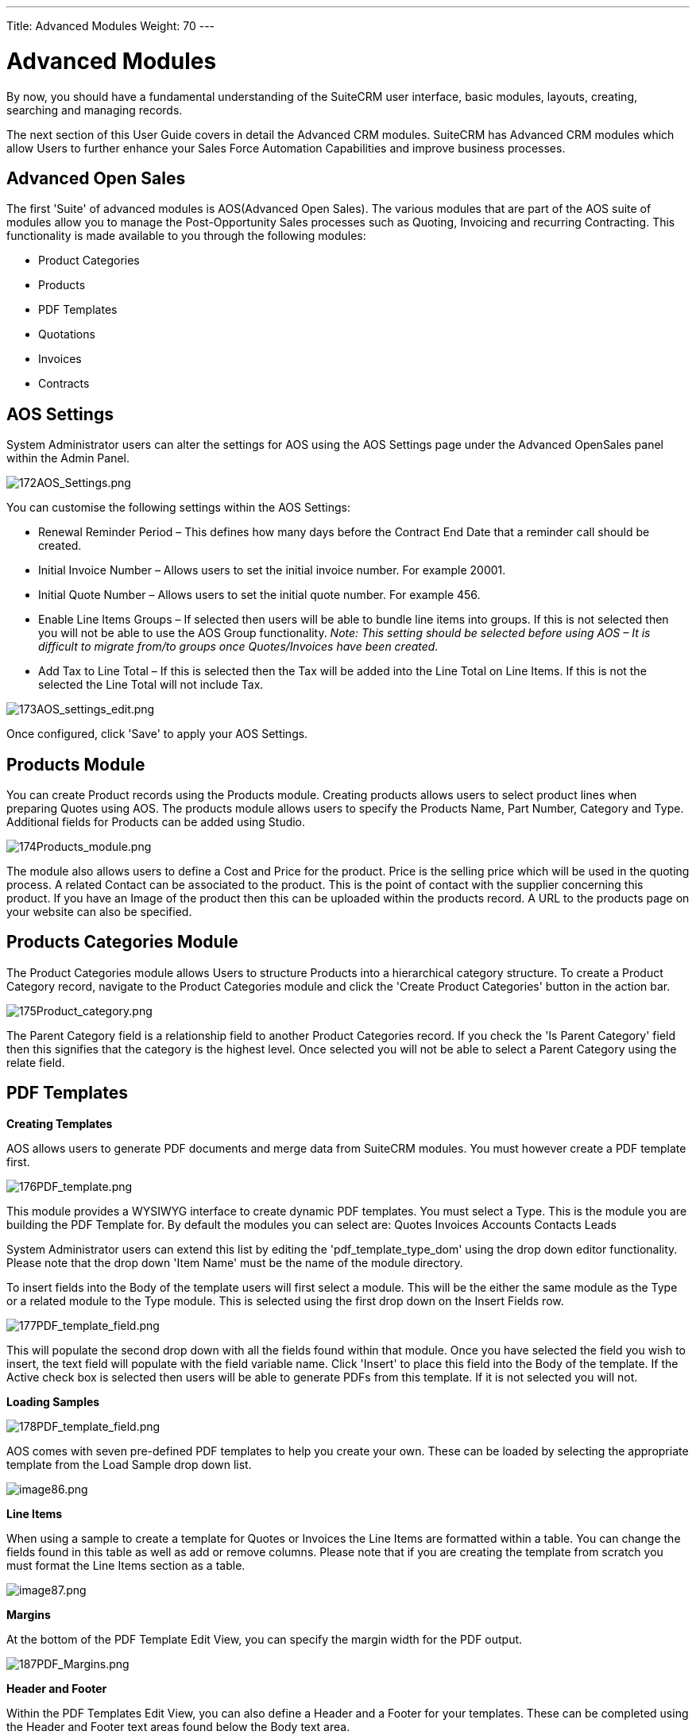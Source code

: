 ---
Title: Advanced Modules
Weight: 70
---

:imagesdir: ./../../images/en/user

= Advanced Modules

By now, you should have a fundamental understanding of the SuiteCRM user
interface, basic modules, layouts, creating, searching and managing
records.

The next section of this User Guide covers in detail the Advanced CRM
modules. SuiteCRM has Advanced CRM modules which allow Users to further
enhance your Sales Force Automation Capabilities and improve business
processes.

== Advanced Open Sales

The first 'Suite' of advanced modules is AOS(Advanced Open Sales). The
various modules that are part of the AOS suite of modules allow you to
manage the Post-Opportunity Sales processes such as Quoting, Invoicing
and recurring Contracting. This functionality is made available to you
through the following modules:

* Product Categories
* Products
* PDF Templates
* Quotations
* Invoices
* Contracts

== AOS Settings

System Administrator users can alter the settings for AOS using the AOS
Settings page under the Advanced OpenSales panel within the Admin Panel.

image:172AOS_Settings.png[172AOS_Settings.png,title="172AOS_Settings.png"]

You can customise the following settings within the AOS Settings:

* Renewal Reminder Period – This defines how many days before the
Contract End Date that a reminder call should be created.
* Initial Invoice Number – Allows users to set the initial invoice
number. For example 20001.
* Initial Quote Number – Allows users to set the initial quote number.
For example 456.
* Enable Line Items Groups – If selected then users will be able to
bundle line items into groups. If this is not selected then you will not
be able to use the AOS Group functionality. _Note: This setting should
be selected before using AOS – It is difficult to migrate from/to groups
once Quotes/Invoices have been created._
* Add Tax to Line Total – If this is selected then the Tax will be added
into the Line Total on Line Items. If this is not the selected the Line
Total will not include Tax.

image:173AOS_settings_edit.png[173AOS_settings_edit.png,title="173AOS_settings_edit.png"]

Once configured, click 'Save' to apply your AOS Settings.

== Products Module

You can create Product records using the Products module. Creating
products allows users to select product lines when preparing Quotes
using AOS. The products module allows users to specify the Products
Name, Part Number, Category and Type. Additional fields for Products can
be added using Studio.

image:174Products_module.png[174Products_module.png,title="174Products_module.png"]

The module also allows users to define a Cost and Price for the product.
Price is the selling price which will be used in the quoting process. A
related Contact can be associated to the product. This is the point of
contact with the supplier concerning this product. If you have an Image
of the product then this can be uploaded within the products record. A
URL to the products page on your website can also be specified.

== Products Categories Module

The Product Categories module allows Users to structure Products into a
hierarchical category structure. To create a Product Category record,
navigate to the Product Categories module and click the 'Create Product
Categories' button in the action bar.

image:175Product_category.png[175Product_category.png,title="175Product_category.png"]

The Parent Category field is a relationship field to another Product
Categories record. If you check the 'Is Parent Category' field then this
signifies that the category is the highest level. Once selected you will
not be able to select a Parent Category using the relate field.

== PDF Templates

*Creating Templates*

AOS allows users to generate PDF documents and merge data from SuiteCRM
modules. You must however create a PDF template first.

image:176PDF_template.png[176PDF_template.png,title="176PDF_template.png"]

This module provides a WYSIWYG interface to create dynamic PDF
templates. You must select a Type. This is the module you are building
the PDF Template for. By default the modules you can select are: Quotes
Invoices Accounts Contacts Leads

System Administrator users can extend this list by editing the
'pdf_template_type_dom' using the drop down editor functionality. Please
note that the drop down 'Item Name' must be the name of the module
directory.

To insert fields into the Body of the template users will first select a
module. This will be the either the same module as the Type or a related
module to the Type module. This is selected using the first drop down on
the Insert Fields row.

image:177PDF_template_field.png[177PDF_template_field.png,title="177PDF_template_field.png"]

This will populate the second drop down with all the fields found within
that module. Once you have selected the field you wish to insert, the
text field will populate with the field variable name. Click 'Insert' to
place this field into the Body of the template. If the Active check box
is selected then users will be able to generate PDFs from this template.
If it is not selected you will not.

*Loading Samples*

image:178PDF_template_field.png[178PDF_template_field.png,title="178PDF_template_field.png"]

AOS comes with seven pre-defined PDF templates to help you create your
own. These can be loaded by selecting the appropriate template from the
Load Sample drop down list.

image:image86.png[image86.png,title="image86.png"]

*Line Items*

When using a sample to create a template for Quotes or Invoices the Line
Items are formatted within a table. You can change the fields found in
this table as well as add or remove columns. Please note that if you are
creating the template from scratch you must format the Line Items
section as a table.

image:image87.png[image87.png,title="image87.png"]

*Margins*

At the bottom of the PDF Template Edit View, you can specify the margin
width for the PDF output.

image:187PDF_Margins.png[187PDF_Margins.png,title="187PDF_Margins.png"]

*Header and Footer*

Within the PDF Templates Edit View, you can also define a Header and a
Footer for your templates. These can be completed using the Header and
Footer text areas found below the Body text area.

image:188PDF_footer.png[188PDF_footer.png,title="188PDF_footer.png"]

*Generate Letter*

You can generate PDF documents for Accounts, Contacts and Leads using
the Generate Letter functionality.

image:image90.png[image90.png,title="image90.png"]

Clicking the 'Generate Letter' button found on these modules Detail View
will prompt a pop-up asking to select a template.

image:image91.png[image91.png,title="image91.png"]

The template selector pop-up will show all the active templates which
have the same Type as the module of the record. Clicking the template
name will generate a PDF document with date populated from the record
and it's related records. The Generate Letter functionality can also be
actioned from the List View. This allows you to select multiple records
and click the 'Generate Letter' button within the List View action menu.

image:image92.png[image92.png,title="image92.png"]

The process for generating PDFs for Quotes, Invoices and Contracts is
described in your respective sections.

== Quotes Module

*Creating a Quote*

You can create a Quote by going to the Quotes module and clicking
'Create Quote' from within the actions bar. The first panel allows you
to specify details concerning the quote such as the Title, related
Opportunity, Stage and Payment Terms. The Quote Number field is
calculated automatically.

image:96Quotes_first_panel.png[96Quotes_first_panel.png,title="96Quotes_first_panel.png"]

The second panel allows you to specify who the Quote is for by relating
an Account and Contact to the Quote. When you select the Account, the
Billing Address and Shipping Address are dynamically pulled from the
Account and populated into the fields on the Quote record.

image:97Quotes_2nd_panel.png[97Quotes_2nd_panel.png,title="97Quotes_2nd_panel.png"]

*Line Items with Groups*

The third panel allows users to specify the Quote Groups, Line Items and
the Currency. A Group is a collection of Line Items with its own Group
Total. A Line Item can be a Product Line or a Service Line. To add a
Quote Group, click the 'Add Group' button.

_Note: Add Group will be displayed if “Enable Line Item groups” is
selected in Admin._

image:98Quotes_add_group.png[98Quotes_add_group.png,title="98Quotes_add_group.png"]

This will display the Group, allowing you to insert a Group Name and add
a Product Line or Service Line. It will also display the Group Totals.

image:200Add_group.png[200Add_group.png,title="200Add_group.png"]

To add a Product Line, click the 'Add Product Line' button. This will
allow users to quote for Products from the Products module.

image:201Add_product_line.png[201Add_product_line.png,title="201Add_product_line.png"]

To select a Product, you can start typing in the Product or Part Number
field which will provide a list of results similar to any relate field.
Alternatively click the arrow button next to the Part Number field. This
will display a pop-up window allowing you to select from a list of
Products.

image:202Add_product1.png[202Add_product1.png,title="202Add_product1.png"]

Once you have selected a Product, the List, Sale Price and Total will
populate automatically. You can change the Quality, add Discounts
(Percentage or Amount) and increase the Tax percentage. These will alter
the Sale Price, Total Price and Group Total fields. To add a Service
Line, click the 'Add Service Line' button. This will allow users to
quote for Services.

image:203Add_service_line.png[203Add_service_line.png,title="203Add_service_line.png"]

For Service Lines, you must specify the List price. This will populate
the Sale Price. Tax and Discounts can be added similarly to the Product
Line. AOS will keep a Grand Total for each Group.

image:204Total.png[204Total.png,title="204Total.png"]

AOS will also keep a Grand Total for all Groups combined.

image:205Total_total.png[205Total_total.png,title="205Total_total.png"]

The Shipping field allows you to add a shipping cost. The Shipping Tax
field allows you to add tax to this value. Once the Quote has been
compiled, click 'Save' to save the Quote.

Line Items without Groups

Creating Quotes without Groups is very similar to creating Quotes with
Groups. The only difference is you do not have to click 'Add Group'. You
simply 'Add Product Line' and 'Add Service Line' to the quote. Without
Groups you are cannot see the Group Total fields. You will only see the
Grand Total fields.

*Sending Quotations*

To output a Quote you can select one of following three buttons from the
Quote Detail View.

image:99Sending_quotations.png[99Sending_quotations.png,title="99Sending_quotations.png"]

AOS provides users with three methods of sending Quotes:

* Print as PDF – Allows you to select a template and download or save a
PDF of the Quote.
* Email PDF – Allows you to select a template then directs you to the
SuiteCRM email client 'Compose' screen. The Quote PDF will be attached
to email and the email will be addressed to the related Contact of the
Quote. This allows you to fill out the email body.
* Email Quotation – This directs you to the SuiteCRM email client
'Compose' screen. The email will be addressed to the related Contact of
the Quote. There will be no attachment and the Quote will be displayed
within the body of the email.

*Convert To Invoice*

With AOS you can convert Quotes to Invoices. This can be achieved by
clicking the 'Convert to Invoice' button on the Quote Detail View.

image:100Conver_to_invoice.png[100Conver_to_invoice.png,title="100Conver_to_invoice.png"]

This functionality will redirect users to the Edit View of an Invoice
record. Fields will be populated based on your Quote counterparts and
Line Items will be copied over. When you are ready to create the
Invoice, click the 'Save' button. Converting a Quote to an Invoice will
set the Invoice Status of the quote to 'Invoiced'.

*Create Contract*

As well as converting to an Invoice, AOS allows users to create a
Contract based on a Quote. This can be done by clicking the 'Create
Contract' button on the Quote Detail View.

image:101Create_contract.png[101Create_contract.png,title="101Create_contract.png"]

This will redirect you to the Edit View of a Contract record, pulling
through any appropriate fields from the Quote. This includes any Line
Items on the Quote.

== Invoices Module

*Creating an Invoice*

Creating an Invoice record is very similar to creating a Quote record.
You can create an Invoice by going to the Invoices module and clicking
'Create Invoice' from within the actions bar. The first panel allows you
to specify details about the Invoice such as Status and Due Date.

image:102Invoice_panel_1.png[102Invoice_panel_1.png,title="102Invoice_panel_1.png"]

The second panel allows you to specify who the Invoice is for by
relating an Account and Contact to the Invoice. When you select the
Account, the Billing Address and Shipping Address are dynamically pulled
from the Account and populated into the fields on the Invoice record.

image:103Invoice_panel_2.png[103Invoice_panel_2.png,title="103Invoice_panel_2.png"]

*Groups and Line Items*

AOS allows users to add Groups and Line Items to Invoices. This is
completed in the exact same way as Quotes. Please refer to Quotes
section for details on how to create Groups and Line Items.

Sending Invoices

To output an Invoice you can select one of following three buttons from
the Invoice Detail View.

image:104Invoice_export.png[104Invoice_export.png,title="104Invoice_export.png"]

AOS provides users with three methods of sending Invoices:

* Print as PDF – Allows users to select a template and download or save
a PDF of the Invoice.
* Email PDF – Allows users to select a template then directs you to the
SuiteCRM email client 'Compose' screen. The Invoice PDF will be attached
to email and the email will be addressed to the related Contact of the
Invoice. This allows user to fill out the email body.
* Email Invoice – This directs you to the SuiteCRM email client
'Compose' screen. The email will be addressed to the related Contact of
the Invoice. There will be no attachment and the Invoice will be
displayed within the body of the email.

== Contracts Module

*Creating a Contract*

AOS allows users to create Contracts using the Contracts module.

image:105Creating_a_contract.png[105Creating_a_contract.png,title="105Creating_a_contract.png"]

When the Contract is created the Renewal Reminder Date will populate
automatically based on the amount of days specified in the AOS Settings
in Admin. A Call will be scheduled and assigned to the Contract Manger
for this date.

*Groups and Line Items*

AOS allows users to add Groups and Line Items for Contracts. This is
completed in the exact same way as Quotes. Please refer to Quotes
section for details on how to create Groups and Line Items.

== Advanced Open Workflow

Advanced OpenWorkflow (AOW) is a module for SuiteCRM, allowing users to
create custom workflow processes. This module allows users to trigger
various system actions based on conditions from any SuiteCRM module.

== Creating a Workflow Process

You can create workflow processes by navigating to the 'WorkFlow' module
within SuiteCRM. Click the 'Create WorkFlow' button within the action
bar to start creating the process. The first panel allows users to set
up the workflow process.

image:106Creating_a_workflow.png[106Creating_a_workflow.png,title="106Creating_a_workflow.png"]

This allows you to specify the following:

* Name – The name of the process.
* Assigned To - The assigned user of the workflow process.
* WorkFlow Module – A drop down list of all the modules found within the
SuiteCRM instance. This is the module the workflow is run against. For
example, When an Account is created/edited.
* Status – Active or Inactive. Only active processes will run.
* Run – Always, On Save or On Scheduler.
* Run On – All Records, Modified Records or New Records.
* Repeated Runs – If checked, the process will continue to run over and
over. Ideally this should only be checked if one of the specified
Actions negates (or will lead to the negation) of one of the specified
Conditions.
* Description – A description of the process.

== Conditions

Adding Conditions

Once set up, you can add conditions to a workflow process using the
conditions panel. This allows users to specify the criteria that should
trigger the workflow actions.

image:107Adding_conditions.png[107Adding_conditions.png,title="107Adding_conditions.png"]

To add a Condition Line you must click the 'Add Condition' button.

_Note: You must select your WorkFlow Module on the first panel before
adding a Condition Line._

image:206Add_condition.png[206Add_condition.png,title="206Add_condition.png"]

You can have an unlimited amount of Condition Lines. To add another line
click the 'Add Condition' button again and it will appear. On the line
you will have four fields; Field, Operator, Type and Value.

*Field and Operator*

Field is a drop down which automatically populates with all the fields
found in the WorkFlow Module.

image:109Field_box.png[109Field_box.png,title="109Field_box.png"]

The Field selected will determine the options available for Operator and
Type. If the field type is not a number or date then the operators
available will be 'Equal To' or 'Not Equal To'. For number and date
fields you can also choose from additional logical operators; 'Less
Than', 'Greater Than', 'Less Than or Equal To' or 'Greater Than or Equal
To'.

image:110Operator_box.png[110Operator_box.png,title="110Operator_box.png"]

*Condition Types*

You can specify workflow processes to trigger on different condition
types. These are as follows:

Value – This is used to directly compare the Field to a value. The value
type offered is dynamic to the field type of the Field selected. For
example, if the field type is a drop down then the value field type will
be the same drop down list.

image:111Value_condition.png[111Value_condition.png,title="111Value_condition.png"]

Field – This is used to action a workflow process when one field is
compared to another field in the record.

image:112Field_condition.png[112Field_condition.png,title="112Field_condition.png"]

Multiple – This can be selected if the Field is a drop down/multiselect.
This allows users to specify multiple values to action the workflow
from.

image:113Multiple_condition.png[113Multiple_condition.png,title="113Multiple_condition.png"]

Date – This allows you to specify the workflow to occur after/before an
amount of time from either another date field or 'Now'. For example,
when the start date of a call is 'Now + 10 minutes'. This can only be
used when the Field is a date field. The amount of time before or after
the date can be specified in Minutes, Hours, Days, Weeks or Months.

image:114Date_condition.png[114Date_condition.png,title="114Date_condition.png"]

*Removing Conditions*

You can remove Condition Lines by clicking the '-' button on the left
hand side of the condition.

image:115Removing_conditions.png[115Removing_conditions.png,title="115Removing_conditions.png"]

== Actions

*Adding Actions*

Actions are defined in the third panel. These specify what events should
occur when the conditions have been met. You can add an Action by
clicking the 'Add Action' button.

image:116Adding_actions.png[116Adding_actions.png,title="116Adding_actions.png"]

This will cause the Action Line to appear.

image:207Action_line.png[207Action_line.png,title="207Action_line.png"]

From the Action Line you can Select Action and give it a Name. The
actions available are; 'Create Record', 'Modify Record' and 'Send
Email'. You can specify an unlimited amount of actions for each workflow
process.

*Create Record*

If you select 'Create Record' you will be prompted to select a Record
Type. This is the module type of the record you are looking to create.

image:208Create_record.png[208Create_record.png,title="208Create_record.png"]

Once selected you can add fields or relationships to this record using
the 'Add Field' and 'Add Relationship' buttons.

image:209Add_field-relationship1.png[209Add_field-relationship1.png,title="209Add_field-relationship1.png"]

When Adding fields the first drop down in the line will populate with
all the fields from that module. The second drop down allows you to
specify how the value for that field is going to be derived. For most
cases the options are as follows:

* Value – This will allow you to input the value directly using the same
field type as the field selected.
* Field – This will make the field the same value as a field found in
the WorkFlow Module.
* Date – Only selectable if the field is a date field. This will allow
you to specify the value as an amount of time after/before another date
field or 'Now'.

image:210Adding_fields.png[210Adding_fields.png,title="210Adding_fields.png"]

Selecting the 'Assigned-To' field also gives you more options. As well
as by value and field you can assign a user by:

Round Robin – This will select each user in turn.

Least Busy – This will select you with the least amount of records
assigned to you for that module.

Random – This will select a random user.

For each of the above options you can choose if you want you to be
selected from all users or users from a specific role. If you have the
SecuritySuite module installed you can additionally choose if you want
you to be selected from all users from a particular Security Group or
all users from a particular security group with a particular role.

image:121Assigned_field.png[121Assigned_field.png,title="121Assigned_field.png"]

When adding relationships you must select the related module from the
drop down list then select the record that the new record should be
related to.

image:212Add_relationship.png[212Add_relationship.png,title="212Add_relationship.png"]

_Note: You must selected the related module using the arrow button – The
auto completion on the text field is not currently developed._

*Modify Record*

This provides the same functionality as 'Create Record' but instead of
creating a new record you are modifying the record which met the
conditions of the workflow process. With this action you can modify any
field found within the record or you can add a relationship to another
record. This is completed in the same way as 'Create Record' except you
are not required to specify the Record Type.

*Send Email*

The 'Send Email' action allows users to create workflow processes which
will send an email based on an template to individuals. Using this
action there are four different types of recipient.

Email – This will send an email to a specific email address. You must
specify the email address and the email template.

image:213Send_email_to.png[213Send_email_to.png,title="213Send_email_to.png"]

Record Email – This will send an email to the primary email address
specified on the record which actioned the workflow process. This can
only be used if the record has an email field such as Accounts and
Contacts. For this option you only need to specify the template.

<span
class="plainlinks">https://suitecrm.com/wiki/media/image127.png[https://suitecrm.com/wiki/media/image127.png]</span>

User – This will send the email to a specified Users email address. You
must specify the recipient user and the template of the email.

image:214Send_email_to_user.png[214Send_email_to_user.png,title="214Send_email_to_user.png"]

Related Field – This will send an email to the primary email address
specified on a related modules record. In this case you must specify the
related module (From a drop down list) and the email template.

image:215Email_related_field.png[215Email_related_field.png,title="215Email_related_field.png"]

=== Calculate Fields

If you select 'Calculate Fields' from the Action dropdown the Calculate
Fields user interface will be loaded after a second and looks like the
picture below.

image:216Calculate_fields.png[216Calculate_fields.png,title="216Calculate_fields.png"]

*Calculate Fields - Adding parameters*

It is possible to add parameters to the formulas by using the dropdown
in the Parameters section of the Calculate Fields’s user interface. The
dropdown contains all of the (basic and custom) fields which belongs to
the module selected in the basic fields section.

To add a parameter, select the field from the dropdown and click on the
Add parameter button. After this action, a new line appears in the
parameter table with the name of the field and the given identifier.

For some fields (dropdowns and multi-selects) an additional dropdown
shown up where the user can select if the raw or the formatted value
should be used in Calculated Fields. The raw format means the value
which is stored in the database and the formatted value means the label
for that database value.

To remove a parameter from the table, simply click on the minus button
in the row of the parameter. Be aware, that if you remove a parameter,
all of the identifiers are recalculated, so the identifiers could change
for fields!

image:217Add_parameter.png[217Add_parameter.png,title="217Add_parameter.png"]

The identifier is used to reference this field when the user creates the
formula. For example all appearances of the \{P0} identifier will be
replaced with the Account’s name in the formula. All parameters are like
\{Px} where x is the sequential order of the parameter. The amount of
the parameters is not limited.

*Calculate Fields - Adding relation parameters*

Relation parameters are very similar to the regular parameters, the only
difference is that the user first selects an entity which is in a
one-to-one or one-to-many relationship with the actual entity.

To add a relation parameter, select the relation first, and then select
the field from the connected entity and push the Add relation parameter
button. After this action, a new line appears in the relation parameter
table with the name of the relationship, the name of the field and the
given identifier.

As for parameters for some relation parameter fields (dropdowns and
multi-selects) an additional dropdown shown up where the user can select
if the raw or the formatted value should be used in Calculate Fields.

To remove a relation parameter from the table, simply click on the minus
button in the row of the relation parameter. Be aware, that if you
remove a relation parameter, all of the identifiers are recalculated, so
the identifiers could change for fields!

image:128Adding_relation_parameter.png[128Adding_relation_parameter.png,title="128Adding_relation_parameter.png"]

The identifier is used to reference this field when the user creates the
formula. For example all appearances of the \{R0} identifier will be
replaced with the creator user‘s username in the formula. All relation
parameters are like \{Rx} where x is the sequential order of the
relation parameter. The amount of the relation parameters is not
limited.

*Calculate Fields - Creating formula for a field*

In the Formulas part of the user interface the user can add formulas for
fields of the actual entity.

To add a formula, select a field from the dropdown first and then push
the Add formula button. After this action, a new line appears in the
formula table with the name of the field and with the place for the
formula.

To remove a formula from the table, simply click on the minus button in
the row of the formula.

image:129Add_formula.png[129Add_formula.png,title="129Add_formula.png"]

The formula is a textbox where the user can write the formulas. The
module evaluates the formula on the given time (on save, on scheduler
run or both) and fills the selected field with the evaluated value.

The formula can contain any text (with full UTF-8 support), but only the
function parts (functions with parameters between ‘\{‘ and ‘}’) are
evaluated. For example and with the parameters added in the previous
sections, if we fill the formula like: Account \{P0} created by user
name \{R0}, then the description field will have the following value
after save: Account My Account created by user name MyUser (implying the
account’s name is My Account and the creator user’s username is MyUser).

The Calculate Fields has many built-in functions which allows the user
to build complex formulas to achieve various goals. These functions are
described in the next section.

*Calculate Fields - Usable functions*

As it is mentioned above, all of the functions are wrapped between ‘\{‘
and ‘}’ signs, and they look like \{functionName(parameter1; parameter2;
…)}. The count of the parameters are different for the different
functions. The module evaluates the functions and changes them with
their result in the formula.

The functions can be embedded into each other (using a result of a
function as a parameter for another function) like in this example:

<pre style="white-space: pre; white-space: -moz-pre; white-space: -pre;
white-space: -o-pre;"> \{power(\{subtract(\{divide(\{add(\{multiply(10;
2)}; 12)}; 8)}; 1)}; 2)} </pre>

This function is the formalised look of the following mathematical
expression:

<pre style="white-space: pre; white-space: -moz-pre; white-space: -pre;
white-space: -o-pre;"> ((((10 * 2) + 12) / 8) – 1)2 </pre>

The functions are divided to six groups. These groups are described in
the next section of the document.

Logical Functions

Logical functions are returning true or false in the form of 1 and 0 so
checkboxes typed fields can be filled with these functions. They can be
also used as the logical condition for the ifThenElse function.

*equal*

[cols=",",]
|================================================================
|Signature |\{equal(parameter1;parameter2)}
|Parameters |parameter1: can be any value of any type
|parameter2: can be any value of any type
|Description |Determines if *parameter1* equals with *parameter2*
|Returns |1 if the two parameters are equal or 0 if not
|Example call |\{equal(1; 2)} returns 0
|================================================================

*notEqual*

[cols=",",]
|====================================================================
|Signature |\{notEqual(parameter1; parameter2)}
|Parameters |parameter1: can be any value of any type
|parameter2: can be any value of any type
|Description |Determines if *parameter1* not equals with *parameter2*
|Returns |0 if the two parameters are equal or 1 if not
|Example call |\{notEqual(1; 2)} returns 1
|====================================================================

*greaterThan*

[cols=",",]
|=================================================================
|Signature |\{greaterThan(parameter1; parameter2)}
|Parameters |parameter1: can be any value of any type
|parameter2: can be any value of any type
|Description |Determines if *parameter1* greater than *parameter2*
|Returns |1 if *parameter1* greater than *parameter2*, 0 if not
|Example call |\{greaterThan(3; 3)} returns 0
|=================================================================

*greaterThanOrEqual*

[cols=",",]
|=======================================================================
|Signature |\{greaterThanOrEqual(parameter1; parameter2)}

|Parameters |parameter1: can be any value of any type

|parameter2: can be any value of any type

|Description |Determines if *parameter1* greater than or equal
*parameter2*

|Returns |1 if *parameter1* greater than or equal *parameter2*, 0 if not

|Example call |\{greaterThanOrEqual(3; 3)} returns 1
|=======================================================================

*lessThan*

[cols=",",]
|==============================================================
|Signature |\{lessThan(parameter1; parameter2)}
|Parameters |parameter1: can be any value of any type
|parameter2: can be any value of any type
|Description |Determines if *parameter1* less than *parameter2*
|Returns |1 if *parameter1* less than *parameter2*, 0 if not
|Example call |\{lessThan(3; 3)} returns 0
|==============================================================

*lessThanOrEqual*

[cols=",",]
|=======================================================================
|Signature |\{lessThanOrEqual(parameter1; parameter2)}
|Parameters |parameter1: can be any value of any type
|parameter2: can be any value of any type
|Description |Determines if *parameter1* less than or equal *parameter2*
|Returns |1 if *parameter1* less than or equal *parameter2*, 0 if not
|Example call |\{lessThanOrEqual(3; 3)} returns 1
|=======================================================================

*empty*

[cols=",",]
|===============================================
|Signature |\{empty(parameter)}
|Parameters |parameter: text value
|Description |Determines if *parameter* is empty
|Returns |1 if *parameter* is empty, 0 if not
|Example call |\{empty(any text)} returns 0
|===============================================

*notEmpty*

[cols=",",]
|===================================================
|Signature |\{notEmpty(parameter)}
|Parameters |parameter: text value
|Description |Determines if *parameter* is not empty
|Returns |1 if *parameter* is not empty, 0 if empty
|Example call |\{notEmpty(any text)} returns 1
|===================================================

*not*

[cols=",",]
|=========================================================
|Signature |\{not(parameter)}
|Parameters |parameter: logical value
|Description |Negates the logical value of the *parameter*
|Returns |1 if *parameter* is 0, 0 if *parameter* is 1
|Example call |\{not(0)} returns 1
|=========================================================

*and*

[cols=",",]
|=======================================================================
|Signature |\{and(parameter1; parameter2)}

|Parameters |parameter1: logical value

|parameter2: logical value

|Description |Applies the AND logical operator to two logical values

|Returns |1 if *parameter1* and *parameter2* is 1, 0 if any parameters
are 0

|Example call |\{and(1; 0)} returns 0
|=======================================================================

*or*

[cols=",",]
|=======================================================================
|Signature |\{or(parameter1; parameter2)}

|Parameters |parameter1: logical value

|parameter2: logical value

|Description |Applies the OR logical operator to two logical values

|Returns |1 if *parameter1* or *parameter2* is 1, 0 if both parameters
are 0

|Example call |\{or(1; 0)} returns 1
|=======================================================================

Text Functions

Text functions are used to manipulate text in various ways. All the
functions listed here are fully supports UTF-8 texts, so special
characters should not raise any problems.

*substring*

[cols=",",]
|=======================================================================
|Signature |\{substring(text; start; length)}

|Parameters |text: text value

|start: decimal value

|length [optional parameter]: decimal value

|Description |Cuts the substring of a text field from *start*. If the
*length* optional parameter is not set, then it cuts all characters
until the end of the string, otherwise cuts the provided *length*.
Indexing of a text’s characters starting from 0.

|Returns |Substring of the given text

|Example call |\{substring(This is my text; 5)} returns is my text

|\{substring(This is my text; 5; 5)} returns is my
|=======================================================================

*length*

[cols=",",]
|===============================================
|Signature |\{length(parameter)}
|Parameters |parameter: text value
|Description |Count the characters in a text.
|Returns |The count of the characters in a text.
|Example call |\{length(sample text)} returns 11
|===============================================

*replace*

[cols=",",]
|=======================================================================
|Signature |\{replace(search; replace; subject)}

|Parameters |search: text value

|replace: text value

|subject: text value

|Description |Replace all occurrences of *search* to *replace* in the
text *subject*.

|Returns |*subject* with replaced values.

|Example call |\{replace(apple; orange; This is an apple tree)} returns
This is an orange tree
|=======================================================================

*position*

[cols=",",]
|=======================================================================
|Signature |\{position(subject; search)}

|Parameters |subject: text value

| |search: text value

|Description |Find position of first occurrence of *search* in a
*subject*

|Returns |Numeric position of *search* in *subject* or -1 if *search*
not present in *subject*

|Example call |\{position(Where is my text?; text)} returns 12
|=======================================================================

*lowercase*

[cols=",",]
|=======================================================================
|Signature |\{lowercase(parameter)}

|Parameters |parameter: text value

|Description |Make text lowercase

|Returns |The lowercased text.

|Example call |\{lowercase(ThIs iS a sAmPlE tExT)} returns this is a
sample text
|=======================================================================

*uppercase*

[cols=",",]
|=======================================================================
|Signature |\{uppercase(parameter)}

|Parameters |parameter: text value

|Description |Make text uppercase

|Returns |The uppercased text.

|Example call |\{uppercase(ThIs iS a sAmPlE tExT)} returns THIS IS A
SAMPLE TEXT
|=======================================================================

Mathematical functions

Mathematical functions are used to manipulate numbers in various ways.
Several mathematical operators are implemented as functions in Calculate
Fields.

*add*

[cols=",",]
|=================================================
|Signature |\{add(parameter1; parameter2)}
|Parameters |parameter1: number value
|parameter2: number value
|Description |Adds *parameter1* and *parameter2*
|Returns |The sum of *parameter1* and *parameter2*
|Example call |\{add(3.12; 4.83)} returns 7.95
|=================================================

*subtract*

[cols=",",]
|=========================================================
|Signature |\{subtract(parameter1; parameter2)}
|Parameters |parameter1: number value
|parameter2: number value
|Description |Subtracts *parameter2* from *parameter1*
|Returns |The distinction of *parameter2* and *parameter1*
|Example call |\{subtract(8; 3)} returns 5
|=========================================================

*multiply*

[cols=",",]
|=====================================================
|Signature |\{multiply(parameter1; parameter2)}
|Parameters |parameter1: number value
|parameter2: number value
|Description |Multiplies *parameter1* and *parameter2*
|Returns |The product of *parameter1* and *parameter2*
|Example call |\{multiply(2; 4)} returns 8
|=====================================================

*divide*

[cols=",",]
|======================================================
|Signature |\{divide(parameter1; parameter2)}
|Parameters |parameter1: number value
|parameter2: number value
|Description |Divides *parameter2* with *parameter1*
|Returns |The division of *parameter2* and *parameter1*
|Example call |\{divide(8; 2)} returns 4
|======================================================

*power*

[cols=",",]
|=============================================================
|Signature |\{power(parameter1; parameter2)}
|Parameters |parameter1: number value
|parameter2: number value
|Description |Raises *parameter1* to the power of *parameter2*
|Returns |*parameter1* raised to the power of *parameter2*
|Example call |\{power(2; 7)} returns 128
|=============================================================

*squareRoot*

[cols=",",]
|======================================================
|Signature |\{squareRoot(parameter)}
|Parameters |parameter: number value
|Description |Calculates the square root of *parameter*
|Returns |The square root of *parameter*
|Example call |\{squareRoot(4)} returns 2
|======================================================

*absolute*

[cols=",",]
|=========================================================
|Signature |\{absolute(parameter)}
|Parameters |parameter: number value
|Description |Calculates the absolute value of *parameter*
|Returns |The absolute value of *parameter*
|Example call |\{absolute(-4)} returns 4
|=========================================================

Date functions

There are several date functions implemented in Calculate Fields, so the
user can manipulate dates in many ways. Most of the functions uses a
format parameter, which is used to set the result of the functions
formatted as the user wants to. The options for these formats are
equivalent with the PHP format parameters:

[cols=",,",options="header",]
|=======================================================================
|Format character |Description |Example returned values
|*For day*

|style="text-align: center;" | d |Day of the month, 2 digits with
leading zeros |01 to 31

|style="text-align: center;" | D |A textual representation of a day,
three letters |Mon through Sun

|style="text-align: center;" | j |Day of the month without leading zeros
|1 to 31

|style="text-align: center;" | l |A full textual representation of the
day of the week |Sunday through Saturday

|style="text-align: center;" | N |ISO-8601 numeric representation of the
day of the week |1 (for Monday) through 7 (for Sunday)

|style="text-align: center;" | S |English ordinal suffix for the day of
the month, 2 characters |st, nd, rd or th. Works well with j

|style="text-align: center;" | w |Numeric representation of the day of
the week |0 (for Sunday) through 6 (for Saturday)

|style="text-align: center;" | z |The day of the year (starting from 0)
|0 through 365

|*For week*

|style="text-align: center;" | W |ISO-8601 week number of year, weeks
starting on Monday |42 (the 42nd week in the year)

|*For month*

|style="text-align: center;" | F |A full textual representation of a
month, such as January or March |January through December

|style="text-align: center;" | m |Numeric representation of a month,
with leading zeros |01 through 12

|style="text-align: center;" | M |A short textual representation of a
month, three letters |Jan through Dec

|style="text-align: center;" | n |Numeric representation of a month,
without leading zeros |1 through 12

|style="text-align: center;" | t |Number of days in the given month |28
through 31

|*For year*

|style="text-align: center;" | L |Whether it's a leap year |1 if it is a
leap year, 0 otherwise

|style="text-align: center;" | o |ISO-8601 year number. This has the
same value as Y, except that if the ISO week number (W) belongs to the
previous or next year, that year is used instead |1999 or 2003

|style="text-align: center;" | Y |A full numeric representation of a
year, 4 digits |1999 or 2003

|style="text-align: center;" | y |A two digit representation of a year
|99 or 03

|*For time*

|style="text-align: center;" | a |Lowercase Ante meridiem and Post
meridiem |am or pm

|style="text-align: center;" | A |Uppercase Ante meridiem and Post
meridiem |AM or PM

|style="text-align: center;" | B |Swatch Internet time |000 through 999

|style="text-align: center;" | g |12-hour format of an hour without
leading zeros |1 through 12

|style="text-align: center;" | G |24-hour format of an hour without
leading zeros |0 through 23

|style="text-align: center;" | h |12-hour format of an hour with leading
zeros |01 through 12

|style="text-align: center;" | H |24-hour format of an hour with leading
zeros |00 through 23

|style="text-align: center;" | i |Minutes with leading zeros |00 to 59

|style="text-align: center;" | s |Seconds, with leading zeros |00
through 59

|*For timezone*

|style="text-align: center;" | e |Timezone identifier |UTC, GMT,
Atlantic/Azores

|style="text-align: center;" | l |Whether or not the date is in daylight
saving time |1 if Daylight Saving Time, 0 otherwise

|style="text-align: center;" | O |Difference to Greenwich time (GMT) in
hours |+0200

|style="text-align: center;" | P |Difference to Greenwich time (GMT)
with colon between hours and minutes |+02:00

|style="text-align: center;" | T |Timezone abbreviation |EST, MDT

|style="text-align: center;" | Z |Timezone offset in seconds. The offset
for timezones west of UTC is always negative, and for those east of UTC
is always positive. |-43200 through 50400

|*For full date/time*

|style="text-align: center;" | c |ISO 8601 date
|2004-02-12T15:19:21+00:00

|style="text-align: center;" | r |RFC 2822 formatted date |Thu, 21 Dec
2000 16:01:07 +0200

|style="text-align: center;" | U |Seconds since the Unix Epoch (January
1 1970 00:00:00 GMT) |
|=======================================================================

For all functions without timestamp parameter, we assume that the
current date/time is 2016.04.29. 15:08:03

*date*

[cols=",",]
|=====================================================
|Signature |\{date(format; timestamp)}
|Parameters |format: format text
|timestamp: date/time value
|Description |Creates a date in the given format
|Returns |*timestamp* in the given *format*
|Example call |\{date(ymd; 2016-02-11)} returns 160211
|=====================================================

*now*

[cols=",",]
|=============================================================
|Signature |\{now(format)}
|Parameters |format: format text
|Description |Creates the actual date/time in the given format
|Returns |Current date/time in the given *format*
|Example call |\{now(Y-m-d H:i:s)} returns 2016-04-29 15:08:03
|=============================================================

*yesterday*

[cols=",",]
|===================================================================
|Signature |\{yesterday(format)}
|Parameters |format: format text
|Description |Creates yesterday’s date/time in the given format
|Returns |Yesterday’s date/time in the given *format*
|Example call |\{yesterday(Y-m-d H:i:s)} returns 2016-04-28 15:08:03
|===================================================================

*tomorrow*

[cols=",",]
|==================================================================
|Signature |\{tomorrow(format)}
|Parameters |format: format text
|Description |Creates tomorrow’s date/time in the given format
|Returns |Tomorrow’s date/time in the given *format*
|Example call |\{tomorrow(Y-m-d H:i:s)} returns 2016-04-30 15:08:03
|==================================================================

*datediff*

[cols=",",]
|==================================================================
|Signature |\{datediff(timestamp1; timestamp2; unit)}
|Parameters |timestamp1: date/time value
|timestamp2: date/time value
|unit: years/months/days/hours/minutes/seconds; default: days
|Description |Subtracts *timestamp2* from *timestamp1*
|Returns |The difference between the two dates returned in *unit*
|Example call |\{datediff(2016-02-01; 2016-04-22; days)} returns 81
|==================================================================

*addYears*

[cols=",",]
|==============================================================
|Signature |\{addYears(format; timestamp; amount)}
|Parameters |format: format text
|timestamp: date/time value
|amount: decimal number
|Description |Adds *amount* years to *timestamp*
|Returns |Incremented date in *format*
|Example call |\{addYears(Ymd; 2016-04-22; 1)} returns 20170422
|==============================================================

*addMonths*

[cols=",",]
|===============================================================
|Signature |\{addMonths(format; timestamp; amount)}
|Parameters |format: format text
|timestamp: date/time value
|amount: decimal number
|Description |Adds *amount* months to *timestamp*
|Returns |Incremented date in *format*
|Example call |\{addMonths(Ymd; 2016-04-22; 1)} returns 20160522
|===============================================================

*addDays*

[cols=",",]
|=============================================================
|Signature |\{addDays(format; timestamp; amount)}
|Parameters |format: format text
|timestamp: date/time value
|amount: decimal number
|Description |Adds *amount* days to *timestamp*
|Returns |Incremented date in *format*
|Example call |\{addDays(Ymd; 2016-04-22; 1)} returns 20160423
|=============================================================

*addHours*

[cols=",",]
|=======================================================================
|Signature |\{addHours(format; timestamp; amount)}

|Parameters |format: format text

|timestamp: date/time value

|amount: decimal number

|Description |Adds *amount* hours to *timestamp*

|Returns |Incremented date in *format*

|Example call |\{addHours(Ymd H:i:s; 2016-04-22 23:30; 5)} returns
20160423 04:30:00
|=======================================================================

*addMinutes*

[cols=",",]
|=======================================================================
|Signature |\{addMinutes(format; timestamp; amount)}

|Parameters |format: format text

|timestamp: date/time value

|amount: decimal number

|Description |Adds *amount* minutes to *timestamp*

|Returns |Incremented date in *format*

|Example call |\{addMinutes(Ymd H:i:s; 2016-04-22 22:58; 5)} returns
20160422 23:03:00
|=======================================================================

*addSeconds*

[cols=",",]
|=======================================================================
|Signature |\{addSeconds(format; timestamp; amount)}

|Parameters |format: format text

|timestamp: date/time value

|amount: decimal number

|Description |Adds *amount* seconds to *timestamp*

|Returns |Incremented date in *format*

|Example call |\{addSeconds(Ymd H:i:s; 2016-04-22 22:58; 5)} returns
20160422 22:58:05
|=======================================================================

*subtractYears*

[cols=",",]
|===================================================================
|Signature |\{subtractYears(format; timestamp; amount)}
|Parameters |format: format text
|timestamp: date/time value
|amount: decimal number
|Description |Subtracts *amount* years from *timestamp*
|Returns |Decremented date in *format*
|Example call |\{subtractYears(Ymd; 2016-04-22; 5)} returns 20110422
|===================================================================

*subtractMonths*

[cols=",",]
|====================================================================
|Signature |\{subtractMonths(format; timestamp; amount)}
|Parameters |format: format text
|timestamp: date/time value
|amount: decimal number
|Description |Subtracts *amount* months from *timestamp*
|Returns |Decremented date in *format*
|Example call |\{subtractMonths(Ymd; 2016-04-22; 5)} returns 20151122
|====================================================================

*subtractDays*

[cols=",",]
|==================================================================
|Signature |\{subtractDays(format; timestamp; amount)}
|Parameters |format: format text
|timestamp: date/time value
|amount: decimal number
|Description |Subtracts *amount* days from *timestamp*
|Returns |Decremented date in *format*
|Example call |\{subtractDays(Ymd; 2016-04-22; 5)} returns 20160417
|==================================================================

*subtractHours*

[cols=",",]
|=======================================================================
|Signature |\{subtractHours(format; timestamp; amount)}

|Parameters |format: format text

|timestamp: date/time value

|amount: decimal number

|Description |Subtracts *mount* hours from *timestamp*

|Returns |Decremented date in *format*

|Example call |\{subtractHours(Ymd H:i:s; 2016-04-22 12:37; 5)} returns
20160422 07:37:00
|=======================================================================

*subtractMinutes*

[cols=",",]
|=======================================================================
|Signature |\{subtractMinutes(format; timestamp; amount)}

|Parameters |format: format text

|timestamp: date/time value

|amount: decimal number

|Description |Subtracts *amount* minutes from *timestamp*

|Returns |Decremented date in *format*

|Example call |\{subtractMinutes(Ymd H:i:s; 2016-04-22 12:37; 5)}
returns 20160422 12:32:00
|=======================================================================

*subtractSeconds*

[cols=",",]
|=======================================================================
|Signature |\{subtractSeconds(format; timestamp; amount)}

|Parameters |format: format text

|timestamp: date/time value

|amount: decimal number

|Description |Subtracts *amount* minutes from *timestamp*

|Returns |Decremented date in *format*

|Example call |\{subtractSeconds(Ymd H:i:s; 2016-04-22 12:37; 5)}
returns 20160422 12:36:55
|=======================================================================

Control Functions

There is only one control function implemented in Calculate Fields so
far, but this function ensures that the user can write very complex
formulas with conditions. Since the functions can be embedded in each
other, the user can write junctions with many branches.

*ifThenElse*

[cols=",",]
|=======================================================================
|Signature |\{ifThenElse(condition; trueBranch; falseBranch)}

|Parameters |condition: logical value

|trueBranch: any expression

|falseBranch: any expression

|Description |Selects one of the two branches depending on *condition*

|Returns |*trueBranch* if *condition* is true, *falseBranch* otherwise

|Example call |\{ifThenElse(\{equal(1; 1)}; 1 equals 1; 1 not equals 1)}
returns 1 equals 1
|=======================================================================

Counters

There are several counters implemented in Calculate Fields which can be
used in various scenarios.

The counters sorted into two groups:

1.  *Global counters:* Counters which are incremented every time an
affected formula is evaluated
2.  *Daily counters:* Counters which resets every day. (Starting from 1)

In this chapter we assume that the counters current value is 4, so the
incremented value will be 5 with the given format.

*GlobalCounter*

[cols=",",]
|=======================================================================
|Signature |\{GlobalCounter(name; numberLength)}

|Parameters |name: any text

| |numberLength: decimal number

|Description |Increments and returns the counter for *name* with length
*numberLength*

|Returns |Counter with length *numberLength*

|Example call |\{GlobalCounter(myName; 4)} returns 0005
|=======================================================================

*GlobalCounterPerUser*

[cols=",",]
|=======================================================================
|Signature |\{GlobalCounterPerUser(name; numberLength)}

|Parameters |name: any text

| |numberLength: decimal number

|Description |Increments and returns the counter for *name* for the user
who creates the entity with length *numberLength*

|Returns |Counter with length *numberLength*

|Example call |\{GlobalCounterPerUser(myName; 3)} returns 005
|=======================================================================

*GlobalCounterPerModule*

[cols=",",]
|=======================================================================
|Signature |\{GlobalCounterPerModule(name; numberLength)}

|Parameters |name: any text

| |numberLength: decimal number

|Description |Increments and returns the counter for *name* for the
module of the entity with length *numberLength*

|Returns |Counter with length *numberLength*

|Example call |\{GlobalCounterPerModule(myName; 2)} returns 05
|=======================================================================

*GlobalCounterPerUserPerModule*

[cols=",",]
|=======================================================================
|Signature |\{GlobalCounterPerUserPerModule(name; numberLength)}

|Parameters |name: any text

| |numberLength: decimal number

|Description |Increments and returns the counter for *name* for the user
who creates the entity and for the module of the entity with length
*numberLength*

|Returns |Counter with length *numberLength*

|Example call |\{GlobalCounterPerUserPerModule(myName; 1)} returns 5
|=======================================================================

*DailyCounter*

[cols=",",]
|=======================================================================
|Signature |\{DailyCounter(name; numberLength)}

|Parameters |name: any text

| |numberLength: decimal number

|Description |Increments and returns the counter for *name* with length
*numberLength*

|Returns |Counter with length *numberLength*, or if the counter is not
incremented this day then 1 with length *numberLength*

|Example call |\{DailyCounter(myName; 1)} returns 5
|=======================================================================

*DailyCounterPerUser*

[cols=",",]
|=======================================================================
|Signature |\{DailyCounterPerUser(name; numberLength)}

|Parameters |name: any text

| |numberLength: decimal number

|Description |Increments and returns the counter for *name* for the user
who creates the entity with length *numberLength*

|Returns |Counter with length *numberLength*, or if the counter is not
incremented this day for this user then 1 with length *numberLength*

|Example call |\{DailyCounter(myName; 1)} returns 5
|=======================================================================

*DailyCounterPerModule*

[cols=",",]
|=======================================================================
|Signature |\{DailyCounterPerModule(name; numberLength)}

|Parameters |name: any text

| |numberLength: decimal number

|Description |Increments and returns the counter for *name* for the
module of the entity with length *numberLength*

|Returns |Counter with length *numberLength*, or if the counter is not
incremented this day for this module then 1 with length *numberLength*

|Example call |\{DailyCounterPerModule(myName; 1)} returns 5
|=======================================================================

*DailyCounterPerUserPerModule*

[cols=",",]
|=======================================================================
|Signature |\{DailyCounterPerUserPerModule(name; numberLength)}

|Parameters |name: any text

| |numberLength: decimal number

|Description |Increments and returns the counter for *name* for the user
who creates the entity and for the module of the entity with length
*numberLength*

|Returns |Counter with length *numberLength*, or if the counter is not
incremented this day for the user who creates the entity and for this
module then 1 with length *numberLength*

|Example call |\{DailyCounterPerUserPerModule(myName; 1)} returns 5
|=======================================================================

Example

*Calculate monthly fee for an opportunity*

*Use Case*

The user would like to calculate a monthly fee of an opportunity to a
custom field by dividing the amount of the opportunity by the duration.

*Setup*

Our opportunities module has a dropdown field called Duration with
values: (database value in brackets) 6 months [6], 1 year [12], 2 years
[24]. There is also a currency field called Monthly.

*Workflow*

Go to WorkFlow module and create a new WorkFlow. Set the base options
like the following:

[cols=",",]
|=====================================================
|*Name:* as you wish |*WorkFlow Module:* Opportunities
|*Status:* Active |*Run:* Only on save
|*Run on:* All records |*Repeated runs:* checked
|=====================================================

image:130Example_workflow.png[130Example_workflow.png,title="130Example_workflow.png"]

We do not create any conditions, since we would like the WorkFlow to run
on all opportunities.

Now, add an action and select Calculate Fields from the dropdown.

Then, add two fields from Opportunities as parameters. First, select
Opportunity amount (amount) and add it as a parameter (it will be \{P0})
then select Duration and the raw value option from the data type
dropdown and add it as parameter two (it will be \{P1}). There is no
need to add any relational parameters for this formula.

Now, add a formula for the monthly field and fill the textbox with the
following formula:

<pre style="white-space: pre; white-space: -moz-pre; white-space: -pre;
white-space: -o-pre;"> \{divide(\{P0}; \{P1})} </pre>

So the whole action should look like this:

<span
class="plainlinks">https://suitecrm.com/wiki/images/1/13/ExampleCF_updated1.png[https://suitecrm.com/wiki/images/1/13/ExampleCF_updated1.png]</span>

Save the WorkFlow and create a new Opportunity:

<span
class="plainlinks">https://suitecrm.com/wiki/images/5/5a/ExampleCF_orig2.png[https://suitecrm.com/wiki/images/5/5a/ExampleCF_orig2.png]</span>

As you can see, we did not even add the monthly field to the EditView,
because we don’t want to force the user to make calculations. Save the
Opportunity and check the results on the DetailView:

<span
class="plainlinks">https://suitecrm.com/wiki/images/4/4b/ExampleCF_orig3.png[https://suitecrm.com/wiki/images/4/4b/ExampleCF_orig3.png]</span>


AOW Calculated Fields was contributed by http://www.dtbc.eu/[diligent
technology & business consulting GmbH]


*Removing Actions*

You can remove Action Lines by clicking the 'X' button on the top right
hand side of the Action.

image:131Removing_actions.png[131Removing_actions.png,title="131Removing_actions.png"]

*Removing Field and Relationship Lines*

You can remove Field and Relationship Lines by clicking the '-' button
on the left hand side of the Action.

image:132Removing_fields.png[132Removing_fields.png,title="132Removing_fields.png"]

== Process Audit

Advanced OpenWorkflow allows users to audit your processes. In the
Detail View of each WorkFlow record there is a sub-panel called
'Processed Flows'.

<span
class="plainlinks">https://suitecrm.com/wiki/media/image132.png[https://suitecrm.com/wiki/media/image132.png]</span>

This lists all the workflow processes which have been actioned including
details on the record which actioned the flow, its status and the date
it was created.

<span
class="plainlinks">https://suitecrm.com/wiki/media/image133.png[https://suitecrm.com/wiki/media/image133.png]</span>

You can view this information at a higher level by clicking the 'View
Process Audit' button within the module action bar. This will show all
the processes that have run for all the WorkFlow records.

== Tutorials

*Customers to Target List*

This tutorial will show you how to create a workflow process to add
accounts who are customers to a Target-List when the record is created
or modified. Set Up

1.  Start by navigating to the WorkFlow module and clicking 'Create
Workflow' from the the action bar.
2.  Give your workflow a Name such as 'Populate Target List.
3.  Select Accounts as the WorkFlow Module.
4.  Ensure Repeated Runs is NOT selected and the Status is Active (This
should be done by default). Optionally you can change the Assigned-To
and add a Description.

*Conditions*

1.  Create a new Condition Line by clicking the 'Add Condition' button.
2.  Select 'Type' from the Field drop down.
3.  Keep the Operator as 'Equals To' and the Type as 'Value'.
4.  From the Value drop down select 'Customer'.

Once these steps have been completed the Conditions panel should look
like this:

image:134Conditions.png[134Conditions.png,title="134Conditions.png"]

*Actions*

Create a new Action by clicking the 'Add Action' button.

1.  Select 'Modify Record from the Select Action drop down list.
2.  Using the Name field, give the action a name such as 'Add to Target
List'
3.  Add a Relationship Line by clicking the 'Add Relationship' button.
4.  A drop down will appear above the 'Add Relationship' button. Select
the relationship from this drop down box. In this case we are looking
for 'Target Lists: Prospect List'
5.  This will populate the rest of the line. Click the arrow button next
to the relate field to select your target list.

Once these steps have been completed your Actions panel should look like
this:

image:218Add_to_target_list_actions.png[218Add_to_target_list_actions.png,title="218Add_to_target_list_actions.png"]

*Cases Reminder*

This tutorial will show you how to create a workflow process to notify
the assigned user and then a particular manger user when an open Case
has not been updated/modified within two days. Set Up

1.  Start by navigating to the WorkFlow module and clicking 'Create
Workflow' from the the action bar.
2.  Give your workflow a Name such as 'Case Escalation'.
3.  Select Cases as the WorkFlow Module.
4.  Ensure Repeated Runs is NOT selected and the Status is Active (This
should be done by default). Optionally you can change the Assigned-To
and add a Description.

Once these steps have been completed the first panel should look like
this:

image:136Case_Escalation.png[136Case_Escalation.png,title="136Case_Escalation.png"]

*Conditions*

Create a new Condition Line by clicking the 'Add Condition' button.

Select 'Date Modified' from the Field drop down.

Change the Operator to 'Less Than or Equal To' and the Type to 'Date'

From the Value fields select 'Now', '-', '2', 'Days' in order.

Once these steps have been completed the Conditions panel should look
like this:

image:137Conditions.png[137Conditions.png,title="137Conditions.png"]

Repeat step 1.

This time select 'Status' from the Field drop down.

Keep the Operator as 'Equals To' and change the Type to 'Multiple'.

From the Value multi-select field select any values which signify an
open case

Once these steps have been completed the Conditions panel should look
like this:

image:138Conditions.png[138Conditions.png,title="138Conditions.png"]

*Actions*

1.  Create a new Action by clicking the 'Add Action' button.
2.  Select 'Send Email from the Select Action down down list.
3.  Give the action a Name such as 'Assigned User Reminder'
4.  On the Email Line select 'Related Field' from the first drop down,
'Users: Assigned To' from the second drop down and a email template from
the third drop down.

Once these steps have been completed the Actions panel should look like
this:

image:219Assigned_user_reminder_actions.png[219Assigned_user_reminder_actions.png,title="219Assigned_user_reminder_actions.png"]

\1. Repeat steps 1, 2 and 3 but change the name of this action to
'Manager Escalation Email'. 2. On the Email Line select 'User' and then
select you who should receive the email. Select an email template from
the third drop down. 3. When you are finished click 'Save' to create
your workflow. Once these steps have been completed the Actions panel
should look like this:

image:220Double_action.png[220Double_action.png,title="220Double_action.png"]

*Follow Up Web Leads*

This tutorial will show you how to create a workflow process to assign
web Leads to a particular user from a particular role within SuiteCRM.
This user will be chosen by round robin. The workflow process will also
set a follow up call for one day after the Lead is created.

''Note: You can change the Sales role to any role found in your own
system. ''

*Set Up*

1.  Start by navigating to the WorkFlow module and clicking 'Create
Workflow' from the the action bar.
2.  Give your workflow a Name such as 'Web Lead Assignment and Follow
Up'.
3.  Select Leads as the WorkFlow Module.
4.  Ensure Repeated Runs is NOT selected and the Status is Active (This
should be done by default). Optionally you can change the Assigned-To
and add a Description.

Once these steps have been completed the first panel should look like
this:

image:141Set_up.png[141Set_up.png,title="141Set_up.png"]

*Conditions*

1.  Create a new Condition Line by clicking the 'Add Condition' button.
2.  Select 'Lead Source' from the Field drop down.
3.  Keep the Operator as 'Equals To' and the Type as 'Value'
4.  From the Value drop down select our condition, 'Web Site'

Once these steps have been completed the Conditions panel should look
like this:

image:142Conditions.png[142Conditions.png,title="142Conditions.png"]

*Actions*

1.  Create a new Action by clicking the 'Add Action' button.
2.  Select 'Modify Record' from the Select Action down down list.
3.  Using the Name field, give the action a name such as 'Assign to
Sales'
4.  Add a Field Line by clicking the 'Add Field' button.
5.  Select 'Assigned-To' from the new drop down box that has appeared
above the 'Add Field' button.
6.  Change the middle drop down box from 'Value' to 'Round Robin'
7.  Change the third drop down box from 'ALL Users' to 'ALL Users in
Role'
8.  Select from forth drop down box on the line 'Sales'.

Once these steps have been completed the Actions panel should look like
this:

image:221Assign_to_sales_action.png[221Assign_to_sales_action.png,title="221Assign_to_sales_action.png"]

1.  Now create a new Action by repeating step 1.
2.  This time select 'Create Record' from the Select Action down down
list.
3.  Using the Name field, give the action a name such as 'Create Follow
Up Call'.
4.  From the Record Type drop down select 'Calls'.
5.  Click the Add Field button to add a new field:
6.  Select 'Subject' from the first drop down box. Leave the second drop
down box as 'Value' then type the desired subject into the text field at
the end.
7.  Add another field, this time selecting the 'Start Date' from the
first drop down box.
8.  Change the second drop down box from 'Value' to 'Date'.
9.  In the third drop down box select 'Now'. In the fourth drop down box
on the line select '+'.
10. In the text box type '1' and in the drop down next to it select
'Days'.
11. Add another field, this time select 'Assigned-To', 'Field',
'Assigned-To' – This will relate the assigned User of the Lead to the
Call.
12. You can add any other fields that you wish to include in the call at
this stage. To finish click 'Save'.

Once these steps have been completed the Actions panel should look like
this:

image:222action.png[222action.png,title="222action.png"]

== Advanced Open Cases with Portal

== Introduction

Advanced OpenPortal (AOP) is an enhancement to the case management
module in SuiteCRM. There is also a Joomla component. AOP extends the
core cases functionality and enhances mechanisms for contacts to update
cases.

This module allows contacts held within SuiteCRM to:

* Retrieve emails regarding updates to your Cases
* Create Cases by emailing a defined support address
* Update Cases by replying to Case emails

The module allows SuiteCRM users to: Add updates to Cases View a
threaded log of all updates Retrieve email notifications when a contact
adds an update to a Case Create Joomla users from a Contact The AOP
Joomla component connects a Joomla site to the SuiteCRM instance. This
allows SuiteCRM Contacts to: View a list of your Cases online Create new
Cases online Reply to existing cases View your case details including a
threaded log of all updates

Emails Advanced OpenPortal (AOP) uses the standard SuiteCRM
functionality to send emails and create cases from inbound emails.
Details on how to configure your outgoing email settings can be found
here. Details on how to set up a group email account which will
automatically generate cases can be found here.

== Installation & Configuration

System Administrator users can configure the settings by accessing the
AOP settings through the admin panel.

image:145AOP_settings.png[145AOP_settings.png,title="145AOP_settings.png"]

Here you can enable or disable the AOP functionality, configure the
Joomla URL, set the case distribution method, “email from” details and
the different email templates.

To install the Joomla AOP component, use the Joomla Extension Manager.
Once installed you must configure the SuiteCRM URL and a valid SuiteCRM
username and password. This can be done by navigating to Components →
advancedopen-portal.

<span
class="plainlinks">https://suitecrm.com/wiki/media/image146.png[https://suitecrm.com/wiki/media/image146.png]</span>

Once you have configured the Joomla component you can add two new Main
Menu items to your Joomla portal. These are:

* List Cases - This shows a list of all Cases that the Contact has
logged. This page also provides a search mechanism to filter cases.
* New Case – This page will allow Contacts to create Cases in SuiteCRM
from the Joomla portal.

<span
class="plainlinks">https://suitecrm.com/wiki/media/image147.png[https://suitecrm.com/wiki/media/image147.png]</span>

== Using Advanced OpenPortal

*Creating a Portal User*

To create a Portal User a SuiteCRM User must first create a Contact for
the Portal User using the standard SuiteCRM functionality. Once created
you must click the 'Create Portal User' button. This can be found at the
top left hand side of the Contact record Detail View.

_Note: If you have action menus enabled the button will be within the
action menu._

<span
class="plainlinks">https://suitecrm.com/wiki/media/image1408png[https://suitecrm.com/wiki/media/image148.png]</span>

Once clicked, a new user will be created in Joomla and the Contact will
be sent your portal credentials via email.

*Creating a Case via the Portal*

Portal Users can create a new Case by going to the New Case page on the
portal website.

<span
class="plainlinks">https://suitecrm.com/wiki/media/image149.png[https://suitecrm.com/wiki/media/image149.png]</span>

From here Portal Users can enter the details of your issue and attach
any supporting documents. The dropdown values are dynamically pulled
from the SuiteCRM instance and thus can be edited using the drop down
editor tool within SuiteCRM.

_Note: This feature does use the Joomla cache so please clear cache
after an update has been made. When the case is ready to be logged,
click the 'Save' button. This will create the Case within SuiteCRM_.

*Viewing Cases via the Portal*

Portal Users can view a list of all your Cases using the List Cases
page. This will also allow you to filter your search by State (All, Open
or Closed) or by keyword. When searching by keyword it will search the
'Number', 'Subject', 'Status', 'Created' and 'Last Update' fields to
find your result.

<span
class="plainlinks">https://suitecrm.com/wiki/media/image150.png[https://suitecrm.com/wiki/media/image150.png]</span>

To view more information on the case and to add updates then Portal
Users can click the 'Subject' of case.

<span
class="plainlinks">https://suitecrm.com/wiki/media/image151.png[https://suitecrm.com/wiki/media/image151.png]</span>

From the case view Portal Users can view all the external updates added
to the case from both Joomla and SuiteCRM. This is displayed in a
threaded format showing who updated the case Any attached files to
updates will also be accessible from this view. When a Portal User
updates a case the assigned SuiteCRM user of the case will be notified
by email.

*Creating and Updating Cases from SuiteCRM*

You can create and update Cases from SuiteCRM. To add an update to an
existing record Users will add text to the 'Update' field within the
case Detail View and click 'Save'. This will publish the update to the
portal and send an email to any Contacts related to the Case.

<span
class="plainlinks">https://suitecrm.com/wiki/media/image152.png[https://suitecrm.com/wiki/media/image152.png]</span>

If Users check the 'Internal Update' field then the update will appear
in SuiteCRM only. It will not appear in Joomla and the Contact will not
be emailed.

<span
class="plainlinks">https://suitecrm.com/wiki/media/image153.png[https://suitecrm.com/wiki/media/image153.png]</span>

The Case Detail View will show the full threaded update log.

<span
class="plainlinks">https://suitecrm.com/wiki/media/image154.png[https://suitecrm.com/wiki/media/image154.png]</span>

Additional Contacts can be added to the Case using the Contacts sub
panel. All emails exchanged between the system, the contact and you will
be attached to the History sub-panel. Any documents attached to the case
using the Portal are held as Notes within this sub-panel.

*Status Drop Down*

Within Cases, you can specify both a State and a Status value. The State
determines if the Case is Open or Closed. Depending on the State you
will be offered different statuses. You can amend these statuses using
the Dropdown Editor Tool within the Admin Developer Tools. When adding a
new Status you must define the Item Name as “<parent dropdown item
name>_ItemName” For example “Open_New” or “Closed_Rejected”. All values
with an Item Name prefixed with “Open_” will show when the state is
Open, similarly all with the prefix “Closed_” will show when the state
is closed.

== Advanced Open Events

== Events Locations

The Locations module is used to capture the venue/site information where
events are held.

*Creating Locations*

\1. Hover over the Locations module on the navigation bar and select
'Create Location'.

image:146Create_location.png[146Create_location.png,title="146Create_location.png"]

\2. This will take you to the Edit View. Enter information into the
appropriate fields, all required fields are marked with a red asterisk
and must be completed prior to saving.

image:147Location_edit_view.png[147Location_edit_view.png,title="147Location_edit_view.png"]

\3. Once the necessary information is entered, click "Save".

== Events

The Events module is used to capture information an particular event and
send out invites to delegates. To view the Events held within the system
click the 'Events' tab on the navigation bar. This will take you to the
Events List View.

*Creating Events*

\1. Hover over the Events module on the navigation bar and select
'Create Event'.

image:148Create_event.png[148Create_event.png,title="148Create_event.png"]

\2. This will take you to the Edit View. Enter information into the
appropriate fields, all required fields are marked with a red asterisk
and must be completed prior to saving.

image:149Events_edit_view.png[149Events_edit_view.png,title="149Events_edit_view.png"]

The following fields are found on the Events module:

* *Name* – The name of the event
* *Start* *Date* – The date and time of when the event starts
* *End* *Date* – The date and time of when the event ends
* *Duration* – The duration of the event. This will automatically change
the end date or be altered automatically if the end date is changed.
* *Location* – This is a relationship to the *Event Locations* module.
* *Budget* – The budget for the event.
* *Email* *Invite* *Template* – The *Email Template* that will be sent
to associated Delegates.
* *Accept* *Redirect* *URL* – The web page invitees should be redirected
to after you accept an invite using the link provided in the *Email
Template*.
* *Decline* *Redirect* *URL* – The web page invitees should be
redirected to after you decline an invite using the link provided in the
*Email Template*.
* *Description* – More information about the Event.
* *Assigned*-*To* – Who the assigned user is for this event. This
defaults to you who creates the event.
* *Created* *By* – Which user created the event.

\3. Once the necessary information is entered, click "Save".

== Adding Delegates

\1. Navigate to the Event Detail View.

\2. Navigate to the Delegates sub-panel found below the 'Event Details'
panel.

image:223Adding_delegates.png[223Adding_delegates.png,title="223Adding_delegates.png"]

\3. Click 'Select Delegates'. A list of options will appear.

image:224Select_delegates.png[224Select_delegates.png,title="224Select_delegates.png"]

\4. Select the appropriate option depending on who should be added to
the Event.

* *Target* *List* – Select a *Target List* of individuals to be
associated to the event. All *Targets*, *Leads* and *Contacts* on this
'''Target List '''will be added to the *Event*.
* *Targets* – Select *Targets* to be associated to this *Event*.
* *Contacts* – Select *Contacts* to be associated to this *Event*.
* *Leads* – Select *Leads* to be associated to this *Event*.
* *Events* – Select an *Event* to associate that *Event's* delegates to
this *Event*.

\5. Once an option has been chosen a new pop-up box will appear to
search and select records from the module type that was chosen.

\6. The Delegates sub-panel will populate with the records selected.

image:225Delegates.png[225Delegates.png,title="225Delegates.png"]

== Sending Invites To Delegates

\1. Navigate to the Delegates sub-panel.

\2. Choose action 'Send Invites'.

image:226Send_invites.png[226Send_invites.png,title="226Send_invites.png"]

\3. This will send the email template selected in the 'Email Invite
Template' to all Delegates who have the status 'Not Invited'

\4. Once selected the Delegate status will automatically update to
'Invited'.

<span
class="plainlinks">https://suitecrm.com/wiki/media/image163.png[https://suitecrm.com/wiki/media/image163.png]</span>

\5. Choosing 'Resend Invites' will send invites out to all Delegates
associated to the Event who have yet to respond.

== Managing Delegates Acceptance Manually

\1. Navigate to the Delegates sub-panel.

\2. Select the Delegates that require your 'Accept Status' to be
updated.

\3. Choose action 'Manage Acceptances'

image:227Manage_acceptances.png[227Manage_acceptances.png,title="227Manage_acceptances.png"]

\4. A list of options will appear. Select appropriate statuses:

image:228Acceptances.png[228Acceptances.png,title="228Acceptances.png"]

\5. This will update the Delegates 'Accept Status' accordingly.

image:229Accepted.png[229Accepted.png,title="229Accepted.png"]

_Note: Acceptance will my automatically updated if the Delegate chooses
to accept using the link provided in the email template._

== Updating Delegates Status Manually

\1. Navigate to the Delegates sub-panel.

\2. Select the Delegates that require your attendance to be updated.

\3. Choose action 'Manage Delegates'

image:230Manage_delegates.png[230Manage_delegates.png,title="230Manage_delegates.png"]

\4. A list of options will appear. Select the appropriate status;
Invited, Not Invited, Attended or Not Attended.

image:231Manage_delegates.png[231Manage_delegates.png,title="231Manage_delegates.png"]

\5. This will update the Delegates 'Status' accordingly.

image:232Updated_status.png[232Updated_status.png,title="232Updated_status.png"]

_Note: Acceptance will be automatically updated if the Delegate chooses
to accept using the link provided in the email template._

== Advanced Open Reports

Advanced Open Reports (AOR) is the reporting module within SuiteCRM. AOR
can be accessed by clicking the 'Reports' link within the navigation
menu. The reporting module allows users to report on CRM data from any
module and has many features to display key information quickly.

== Creating Reports

To create a report, hover over the Reports module on the navigation bar
and select 'Create Report'.

image:152Create_report.png[152Create_report.png,title="152Create_report.png"]

You will be presented with the report Edit View. To obtain a list of
fields to add to the report, you have to select a module from the Report
Module drop down.

image:153Reports_edit_view.png[153Reports_edit_view.png,title="153Reports_edit_view.png"]

*Adding Fields*

Once you have selected a Report Module, the list of fields available
will display on the left panel. You can add fields to the 'Fields'
section of the report by expanding the module you wish to select fields
from and then drag and drop those fields into the field section.

image:233Report_fields.png[233Report_fields.png,title="233Report_fields.png"]

Once you have added fields to a Report, there are multiple options to
configure for those fields:

* Display – True or false option. Allows you to specify whether this
field should be displayed on the report, or hidden. Users may wish to
add fields to perform a function/sort/group/total but may not wish to
show this on the Report.<br/>

* Link – True or false option. Allows you to make the field a link.
Setting this option to true will hyperlink the field on the Detail View
of the report, allowing you to click on the record. This will navigate
you to the appropriate record. For example, linking the Opportunity Name
will take you to the Detail View of that Opportunity.<br/>

* Label – This is the label that will be displayed for the Column/Field
on the Report. You can change the label from the default to any
alphanumerical value.<br/>

* Function - Provides five options: Count, Minimum, Maximum, Sum and
Average. Allows you to perform functions on alphanumerical fields. Users
may wish to calculate the average Opportunity Amount, or Count total
Opportunities at a given Sales Stage.<br/>

* Sort – Ascending or Descending. Allows you to select whether to sort
the field/column descending or ascending. This can be done for all
fields.<br/>

* Group – True or false option. Allows you to group by this field. For
example, you may wish to group by Sales Stage when reporting on an
Opportunity.<br/>

* Total – Provides three options: Count, Sum and Average. This allows
users to perform total calculations on numerical fields. This is useful
for financial reporting such as the total value of all Opportunities at
a given Sales Stage.<br/>

*Adding Conditions*

Once you have added the fields to your Report, you can add condition
lines to the Report. You can add conditions with the same procedure as
adding fields. Using the drag and drop functionality, you can drag
fields into the 'Conditions' area which will add the field and allow you
to specify the condition for that field.

== Charts

You can add charts to Reports. Charts provide a visual representation of
the Report data to you. In some scenarios, or for particular users,
visual aids such as charts can assist quicker analysis and better
understanding.

*Chart Types*

There are six types of chart that the user can select to display Report
data. These are:

* Pie Chart
* Bar Chart
* Line Chart
* Radar Chart
* Stacked Bar
* Grouped Bar

<br/> To add a chart, you can click the 'Add Chart' button, below the
Conditions section within the Report Edit View.

image:234Add_chart.png[234Add_chart.png,title="234Add_chart.png"]

Once you click add chart, you will be presented with the option to
specify the following information:

* Title – Allows the user to specify the title for the chart. This will
show on the Detail View of the Report and also on the dashlet chart.
* Type – This allows the user to select from one of the six chart types
detailed above.
* X Axis – Allows the user to select the column that should be used for
the X Axis.
* Y Axis – Allows the user to select the column that should be used for
the Y Axis.

image:235Making_chart.png[235Making_chart.png,title="235Making_chart.png"]

Once you have specified the chart details, save the Report. This will
display the chart on the Detail View of the Report, below the list of
records returned.

image:image176.png[image176.png,title="image176.png"]

== Reports Dashlets

You can display a Report within a dashlet. It is possible to view
multiple Report results as you can add multiple Report dashlets and
select different Reports within each dashlet. To do this, add the
Reports dashlet to your homepage.

image:156Add_dashlet.png[156Add_dashlet.png,title="156Add_dashlet.png"]

image:157Reports_dashlet.png[157Reports_dashlet.png,title="157Reports_dashlet.png"]

Once you have added the dashlet, you need to select the Report you wish
to display within the dashlet. To do this, click the pencil icon to edit
the dashlet.

image:158Choose_report.png[158Choose_report.png,title="158Choose_report.png"]

This allows the user to select the Report they wish to display within
the dashlet.

image:159Report_dashlet_results.png[159Report_dashlet_results.png,title="159Report_dashlet_results.png"]

Once you have selected the Report, click 'Save'. This will update your
Reports dashlet to show the results of the Report.

_Note: For full details on adding and managing dashlets, see the
link:#Dashlets[Dashlets] section of this user guide._

== Reports Charts Dashlets

You can specify to only select to display a chart for Report dashlets.
To do this, edit your Report dashlet and select the 'Only use charts'
option. This will then list all charts you have created for this Report.

<span
class="plainlinks">https://suitecrm.com/wiki/media/image182.png[https://suitecrm.com/wiki/media/image182.png]</span>

Select a chart or multiple charts and click 'Save'. This will display
the results in the chart selected.

<span
class="plainlinks">https://suitecrm.com/wiki/media/image183.png[https://suitecrm.com/wiki/media/image183.png]</span>

== Scheduled Reports

You can schedule reports to be automatically run and emailed to the
required Contact(s). This allows users to schedule reports to be sent to
Managers or Team Leads either Daily, Weekly or Monthly. To create a
Scheduled Report, you can click the 'Create' option within the Scheduled
Reports Sub-panel on the Detail View of the Report. You can also select
existing Scheduled Reports to relate to the Report.

image:236Scheduled_Reports.png[236Scheduled_Reports.png,title="236Scheduled_Reports.png"]

Once you have clicked 'Create', there are options to set for the
Scheduled Report. Give the Scheduled Report a relevant name. In this
example, we will use 'Daily Opportunites Report for Managers'.

image:161Scheduled_report_edit.png[161Scheduled_report_edit.png,title="161Scheduled_report_edit.png"]

You can select the 'Advanced' option for report scheduling. This will
provide a cron notation style option. This is best suited for System
Administrators or advanced users.

image:162Scheduled_report_edit.png[162Scheduled_report_edit.png,title="162Scheduled_report_edit.png"]

Once you have entered a name and selected a schedule, click 'Save'.

image:162Scheduled_report_edit.png[162Scheduled_report_edit.png,title="162Scheduled_report_edit.png"]

Once you save the Scheduled Report record, this will display in the
Scheduled Reports subpanel within the Detail View of the Report.

image:237Scheduled_report.png[237Scheduled_report.png,title="237Scheduled_report.png"]

You can view when the Scheduled Report last ran by viewing the 'Last
Run' column/field on the sub-panel. This shows in a date/time format.

<span
class="plainlinks">https://suitecrm.com/wiki/media/image189.png[https://suitecrm.com/wiki/media/image189.png]</span>

== Reschedule

== Rescheduling a Call

To reschedule a Call, you can click the 'Reschedule' button on the
Detail View of a Call which has been defined as Outbound and Planned.

image:164Reschedule_call.png[164Reschedule_call.png,title="164Reschedule_call.png"]

== Defining the Details

Clicking the Reschedule button will produce a pop up or dialogue box up.
This enables users to set the date and time for the rescheduled Call.

image:238Reschedule_call.png[238Reschedule_call.png,title="238Reschedule_call.png"]

You can also select a reason for the incomplete/unsuccessful Call from
the drop down list. Once the details have been defined, click the 'Save'
button to save the Call.

image:239Reschedule_reason.png[239Reschedule_reason.png,title="239Reschedule_reason.png"]

== Tracking History

Once Saved, the Call is rescheduled for the new date and time. you can
view all Call Reschedule history by clicking the 'Reschedule' tab on the
Calls Detail View.

image:240Call_attempty_history.png[240Call_attempty_history.png,title="240Call_attempty_history.png"]

== Altering Reasons Drop Down

System Administrator users can edit the reasons available in the
Reschedule pop-up using the drop down editor. The drop down list used is
called 'call_reschedule_dom'.

== Summary

In this chapter we have covered the functionality of the advanced
modules. These modules have a very specific purpose - enabling users to
improve processes and efficiently report on and manage data.

In the next chapter, we will cover some third party modules which are
part of the SuiteCRM product. These third party modules provide
additional functionality to you such as teams and location mapping.
